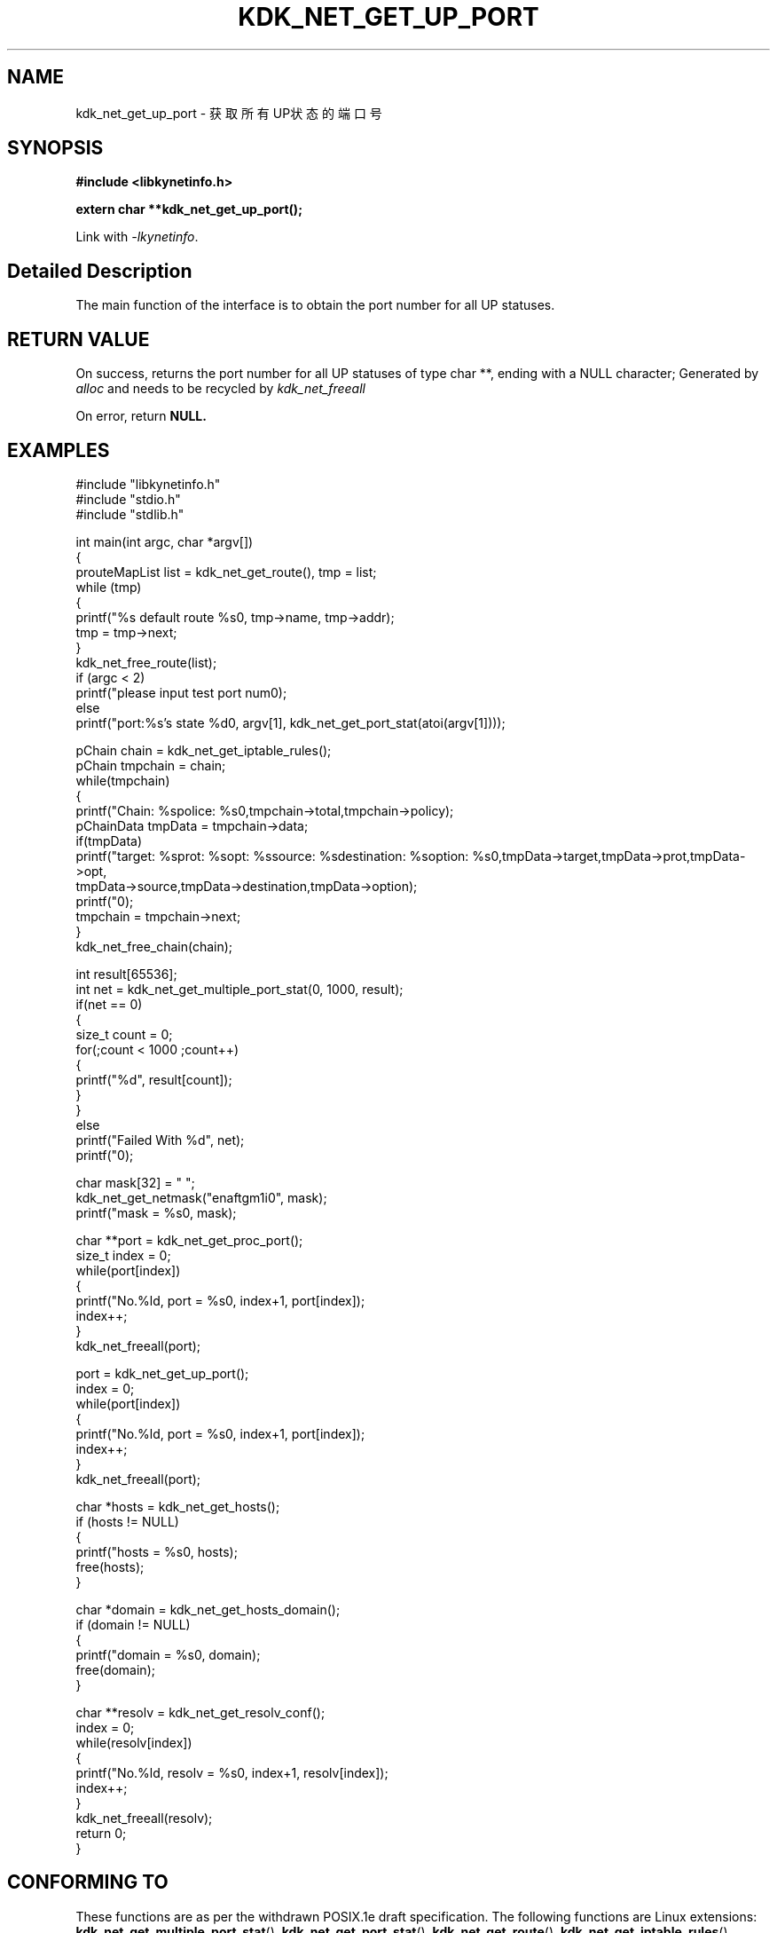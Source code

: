 .TH "KDK_NET_GET_UP_PORT" 3 "Thu Sep 14 2023" "Linux Programmer's Manual" \"
.SH NAME
kdk_net_get_up_port - 获取所有UP状态的端口号
.SH SYNOPSIS
.nf
.B #include <libkynetinfo.h>
.sp
.BI "extern char **kdk_net_get_up_port();" 
.sp
Link with \fI\-lkynetinfo\fP.
.SH "Detailed Description"
The main function of the interface is to obtain the port number for all UP statuses.
.SH "RETURN VALUE"
On success, returns the port number for all UP statuses of type char **, ending with a NULL character; Generated by 
.I alloc
and needs to be recycled by
.I kdk_net_freeall
.PP
On error, return
.BR NULL.
.SH EXAMPLES
.EX
#include "libkynetinfo.h"
#include "stdio.h"
#include "stdlib.h"

int main(int argc, char *argv[])
{
    prouteMapList list = kdk_net_get_route(), tmp = list;
    while (tmp)
    {
        printf("%s default route %s\n", tmp->name, tmp->addr);
        tmp = tmp->next;
    }
    kdk_net_free_route(list);
    if (argc < 2)
        printf("please input test port num\n");
    else
        printf("port:%s's state %d\n", argv[1], kdk_net_get_port_stat(atoi(argv[1])));
    
    pChain chain = kdk_net_get_iptable_rules();
    pChain tmpchain = chain;
    while(tmpchain)
    {
        printf("Chain: %s\tpolice: %s\n",tmpchain->total,tmpchain->policy);
        pChainData tmpData = tmpchain->data;
        if(tmpData)
            printf("target: %s\tprot: %s\topt: %s\tsource: %s\tdestination: %s\toption: %s\n",tmpData->target,tmpData->prot,tmpData->opt,
                                tmpData->source,tmpData->destination,tmpData->option);
        printf("\n");
        tmpchain = tmpchain->next;
    }
    kdk_net_free_chain(chain);

    int result[65536];
    int net = kdk_net_get_multiple_port_stat(0, 1000, result);
    if(net == 0)
    {
        size_t count = 0;
        for(;count < 1000 ;count++)
        {
            printf("%d\t", result[count]);
        }
    }
    else
        printf("Failed With %d", net);
     printf("\n");
    
    char mask[32] = "\0";
    kdk_net_get_netmask("enaftgm1i0", mask);
    printf("mask = %s\n", mask);

    char **port = kdk_net_get_proc_port();
    size_t index = 0;
    while(port[index])
    {
        printf("No.%ld, port = %s\n", index+1, port[index]);
        index++;
    }
    kdk_net_freeall(port);

    port = kdk_net_get_up_port();
    index = 0;
    while(port[index])
    {
        printf("No.%ld, port = %s\n", index+1, port[index]);
        index++;
    }
    kdk_net_freeall(port);

    char *hosts = kdk_net_get_hosts();
    if (hosts != NULL)
    {
        printf("hosts = %s\n", hosts);
        free(hosts);
    }

    char *domain = kdk_net_get_hosts_domain();
    if (domain != NULL)
    {
        printf("domain = %s\n", domain);
        free(domain);
    }

    char **resolv = kdk_net_get_resolv_conf();
    index = 0;
    while(resolv[index])
    {
        printf("No.%ld, resolv = %s\n", index+1, resolv[index]);
        index++;
    }
    kdk_net_freeall(resolv);
    return 0;
}

.SH "CONFORMING TO"
These functions are as per the withdrawn POSIX.1e draft specification.
The following functions are Linux extensions:
.BR kdk_net_get_multiple_port_stat (),
.BR kdk_net_get_port_stat (),
.BR kdk_net_get_route (),
.BR kdk_net_get_iptable_rules (),
.BR kdk_net_free_route (),
.BR kdk_net_free_chain (),
.BR kdk_net_get_netmask (),
.BR kdk_net_get_proc_port (),
.BR kdk_net_get_hosts (),
.BR kdk_net_get_hosts_domain (),
.BR kdk_net_get_resolv_conf ()
and
.BR kdk_net_freeall ().
.SH "SEE ALSO"
.BR kdk_net_get_multiple_port_stat (3),
.BR kdk_net_get_port_stat (3),
.BR kdk_net_get_route (3),
.BR kdk_net_get_iptable_rules (3),
.BR kdk_net_free_route (3),
.BR kdk_net_free_chain (3),
.BR kdk_net_get_netmask (),
.BR kdk_net_get_proc_port (3),
.BR kdk_net_get_hosts (3),
.BR kdk_net_get_hosts_domain (3),
.BR kdk_net_get_resolv_conf (3)
and
.BR kdk_net_freeall (3).